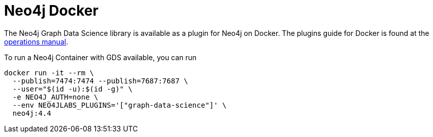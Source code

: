 [[installation-docker]]
= Neo4j Docker

The Neo4j Graph Data Science library is available as a plugin for Neo4j on Docker.
The plugins guide for Docker is found at the https://neo4j.com/docs/operations-manual/current/docker/operations/#docker-neo4jlabs-plugins[operations manual].

To run a Neo4j Container with GDS available, you can run

[source,shell, indent=0]
----
docker run -it --rm \
  --publish=7474:7474 --publish=7687:7687 \
  --user="$(id -u):$(id -g)" \
  -e NEO4J_AUTH=none \
  --env NEO4JLABS_PLUGINS='["graph-data-science"]' \
  neo4j:4.4
----
